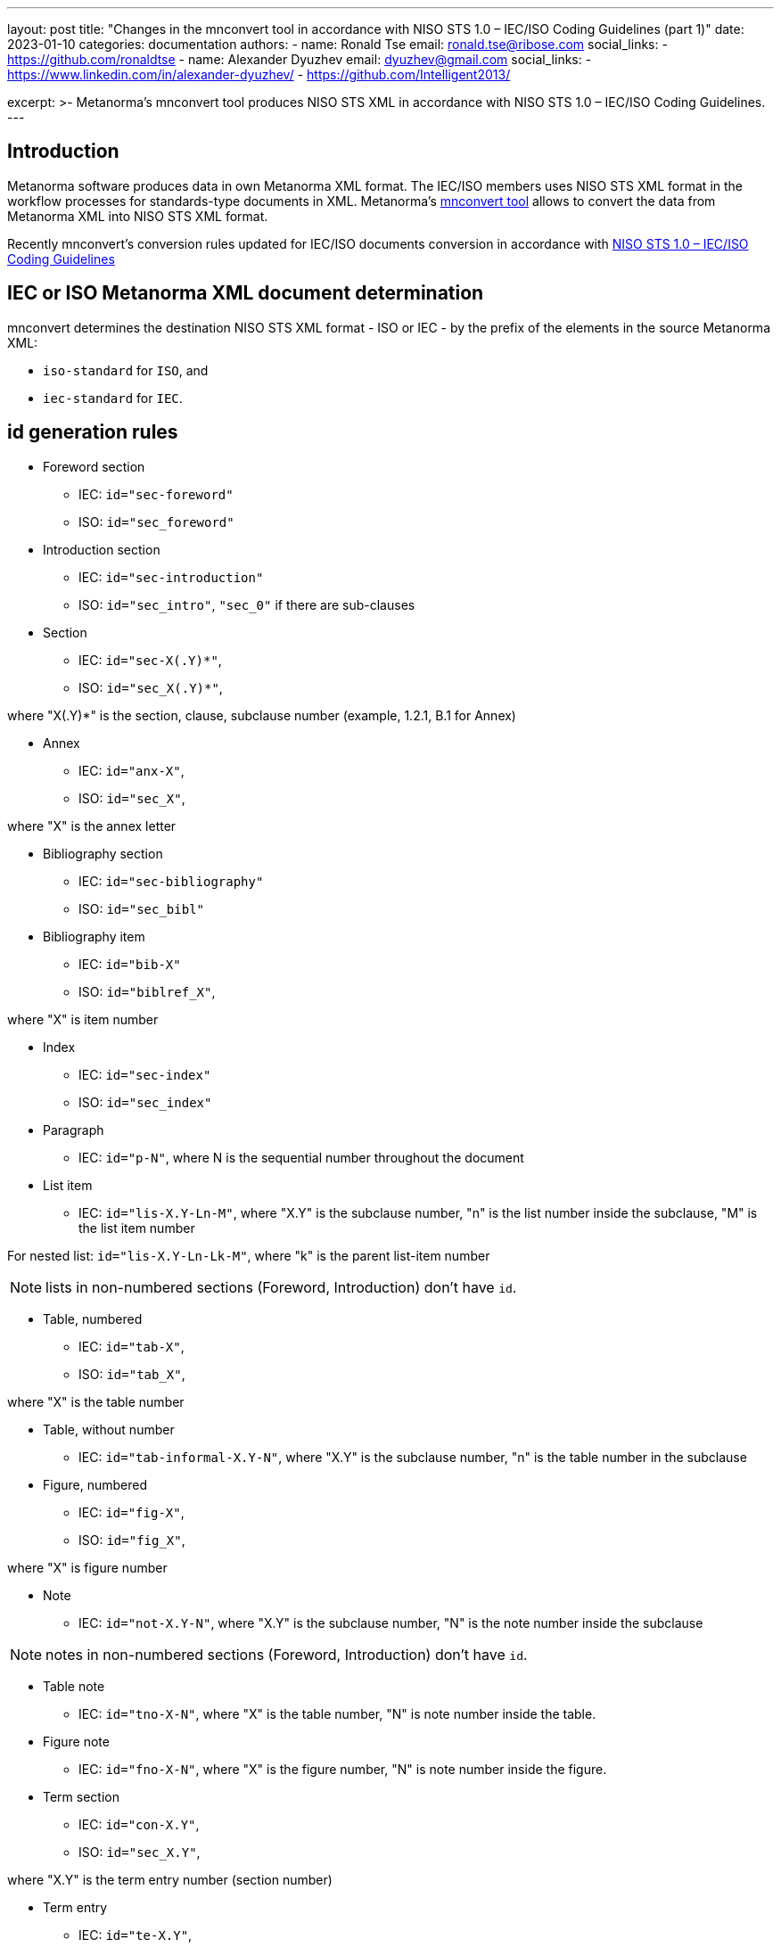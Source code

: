 ---
layout: post
title: "Changes in the mnconvert tool in accordance with NISO STS 1.0 – IEC/ISO Coding Guidelines (part 1)"
date: 2023-01-10
categories: documentation
authors:
  -
    name: Ronald Tse
    email: ronald.tse@ribose.com
    social_links:
      - https://github.com/ronaldtse
  -
    name: Alexander Dyuzhev
    email: dyuzhev@gmail.com
    social_links:
      - https://www.linkedin.com/in/alexander-dyuzhev/
      - https://github.com/Intelligent2013/

excerpt: >-
  Metanorma's mnconvert tool produces NISO STS XML in accordance with 
  NISO STS 1.0 – IEC/ISO Coding Guidelines.
---

== Introduction

Metanorma software produces data in own Metanorma XML format.
The IEC/ISO members uses NISO STS XML format in the workflow processes for
standards-type documents in XML. Metanorma's https://github.com/metanorma/mnconvert[mnconvert tool] allows to convert
the data from Metanorma XML into NISO STS XML format.

Recently mnconvert's conversion rules updated for IEC/ISO documents conversion
in accordance with 
https://www.iso.org/files/live/sites/isoorg/files/developing_standards/resources/docs/NISOSTS-guidelines-v1.0.pdf[NISO STS 1.0 – IEC/ISO Coding Guidelines]

== IEC or ISO Metanorma XML document determination

mnconvert determines the destination NISO STS XML format - ISO or IEC - by the prefix of the elements
in the source Metanorma XML:

* `iso-standard` for `ISO`, and

* `iec-standard` for `IEC`.


== id generation rules
 
* Foreword section

** IEC: `id="sec-foreword"`

** ISO: `id="sec_foreword"`

* Introduction section

** IEC: `id="sec-introduction"`

** ISO: `id="sec_intro"`, `"sec_0"` if there are sub-clauses

* Section

** IEC: `id="sec-X(.Y)*"`,

** ISO: `id="sec_X(.Y)*"`, 

where "X(.Y)*" is the section, clause, subclause number (example, 1.2.1, B.1 for Annex)

* Annex

** IEC: `id="anx-X"`,

** ISO: `id="sec_X"`,

where "X" is the annex letter

* Bibliography section

** IEC: `id="sec-bibliography"`

** ISO: `id="sec_bibl"`

* Bibliography item

** IEC: `id="bib-X"`

** ISO: `id="biblref_X"`,

where "X" is item number

* Index

** IEC: `id="sec-index"`

** ISO: `id="sec_index"`

* Paragraph

** IEC: `id="p-N"`, where N is the sequential number throughout the document

* List item

** IEC: `id="lis-X.Y-Ln-M"`, where "X.Y" is the subclause number, "n" is the list number inside the subclause,
"M" is the list item number

For nested list: `id="lis-X.Y-Ln-Lk-M"`, where "k" is the parent list-item number

NOTE: lists in non-numbered sections (Foreword, Introduction) don't have `id`.

* Table, numbered

** IEC: `id="tab-X"`,

** ISO: `id="tab_X"`,

where "X" is the table number

* Table, without number

** IEC: `id="tab-informal-X.Y-N"`, where "X.Y" is the subclause number, "n" is the table number in the subclause 

* Figure, numbered

** IEC: `id="fig-X"`,

** ISO: `id="fig_X"`,

where "X" is figure number

* Note

** IEC: `id="not-X.Y-N"`, where "X.Y" is the subclause number, "N" is the note number inside the subclause

NOTE: notes in non-numbered sections (Foreword, Introduction) don't have `id`.

* Table note

** IEC: `id="tno-X-N"`, where "X" is the table number, "N" is note number inside the table.

* Figure note

** IEC: `id="fno-X-N"`, where "X" is the figure number, "N" is note number inside the figure.

* Term section

** IEC: `id="con-X.Y"`, 

** ISO: `id="sec_X.Y"`,

where "X.Y" is the term entry number (section number)

* Term entry

** IEC: `id="te-X.Y"`, 

** ISO: `id="term_X.Y"`, 

where "X.Y" is the term entry number (section number)

* Term

** IEC: `id="ter-term_without_spaces"`, where "term_without_spaces" is the term with replaced spaced,
non-break space, '(', ')' to underscore

* Note to entry

** IEC: `id="nte-X.Y-N"`, where "X.Y" is the subclause number, "N" is the sequential note number for the current term


* Formula, numbered

** IEC: `id="for-N"`,

** ISO: `id="formula_N"`,

where "N" is formula number

* Formula, without number

** IEC: `id="for-informal-X-Y"`, where "X" is the subclause number, "Y" is the sequential formula number
inside the subclause

* Math

** IEC: `id="mml-mN"`, where "N" is the sequential number throughout the document

* Text footnote

** IEC: `id="foo-N"`, 

** ISO: `id="fn_N"`, 

where "N" is the sequential number throughout the document

* Table footnote

** IEC: `id="tfn-X-Y"`, 

** ISO: `id="table-fn_X-Y"`, 

where "X" is the table number, "Y" is the sequential number if the footnote inside the table

* Figure footnote

** IEC: `id="figfn-X-Y"`, 

** ISO: `id="figure-fn_X-Y"`, 

where "X" is the figure number, "Y" is the sequential number inside the figure

== Links support

If url isn't start with `http:`, `https:`, `ftp:`, `mailto:`, or `link/@target` is different than the text in `link`, 
then link tagged as `ext-link`. And otherwise tagged as `uri`.

EXAMPLE: `<link target="https://www.iso.org/obp"/>` converts to 
`<uri>https://www.iso.org/obp</uri>`

EXAMPLE: `<link target="http://www.iso.org/directives">www.iso.org/directives</link>` converts to 
`<ext-link xlink:href="http://www.iso.org/directives">www.iso.org/directives</ext-link>`

EXAMPLE: `<link target="http://standards.iso.org/iso/10303/tech/step_titles.htm">ISO website</link>` converts to 
`<ext-link xlink:href="http://standards.iso.org/iso/10303/tech/step_titles.htm">ISO website</ext-link>`

EXAMPLE: `<link target="mailto:gehf@vacheequipment.fic"/>` converts to 
`<uri>mailto:gehf@vacheequipment.fic</uri></p>`


== Metadata tag

Now metadata tagged as `std-meta` for both IEC and ISO documents.

== Multiple copyright information

For IEC documents mnconvert generates a few `permissions` for each `copyright/owner/organization`
in the Metanorma XML.

== `sec-type` determination

mnconvert expanded for the determination of `sec-type` by titles:

[cols="1,2"]
|===
| `sec-type` | Title

| `foreword` | Foreword, Avant-propos, Prólogo / Prólogo de la versión en español, Предисловие
| `intro` | Introduction, Introducción, Введение
| `scope` | Scope, Domaine d'application, Objeto y campo de aplicación, Область применения
| `norm-refs` | Normative references, Références normatives, Referencias normativas, Нормативные ссылки
| `terms` | Terms and definitions / starts with 'Terms, definitions', Termes et definitions / starts with 'Termes, définitions;, Тérminos y definiciones, Термины и определения

|===


== `content-type` for Annex

mnconvert adds `@content-type` and `<annex-type>` in accordance with the rules:
* ISO:
** `@content-type="inform-annex`, `<annex-type>(informative)</annex-type>` for informative Annex
** `@content-type="normative-annex"`,  `<annex-type>(normative)</annex-type>` for normative Annex

* IEC:
**- `@content-type="informative` for informative Annex
** `@content-type="normative"` for normative Annex

If `title` starts with `(This annex does not form an integral part `, then `@content-type` isn't added.


== IEC index support


mnconverts converts indexes in IEC documents into the structure:

[example]
====
[source,xml]
----
<index-entry id="df-1">
	<term>ambient air temperature</term>
	<see-entry>3.8.9</see-entry>
	<see-entry>df 1</see-entry>
</index-entry>
----
====


== Warning, Important and Caution support

mnconvert transforms the Metanorma element `admonition` into NISO STS XML element `non-normative-note` 
with `@content-type=”warning”`, `“important”` or `“caution”`.


== List in paragraph processing

mnconvert encodes lists outside of the preceding paragraph, always for IEC and ISO.

[example]
====
[source,xml]
----
<p>There may be a variety of reasons for a... These include the following:</p>
<list list-type="dash">
  <list-item>
    <label>—</label>
    <p>genuine differences in performance between laboratories;</p>
----


== Conclusion

There are more changes in the mnconvert tool, and they will be noticed in the next blog posts.

If you have a questions or suggestions, feel free to file an issue at
https://github.com/metanorma/mnconvert[mnconvert repo].

